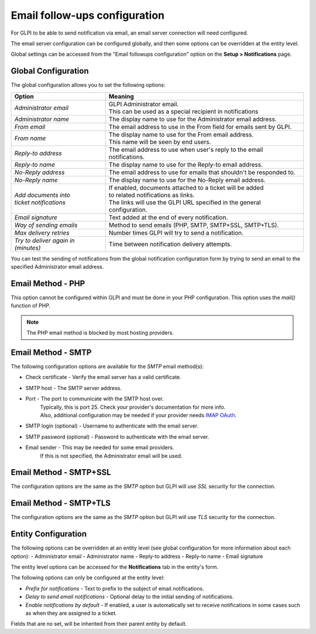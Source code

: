 Email follow-ups configuration
==============================

For GLPI to be able to send notification via email, an email server connection will need configured.

The email server configuration can be configured globally, and then some options can be overridden at the entity level.

Global settings can be accessed from the "Email followups configuration" option on the **Setup > Notifications** page.

Global Configuration
--------------------

The global configuration allows you to set the following options:

+------------------------------------------------------+------------------------------------------------------------------------------------------------+
|                           **Option**                 |                                  **Meaning**                                                   |
+------------------------------------------------------+------------------------------------------------------------------------------------------------+
| `Administrator email`                                | | GLPI Administrator email.                                                                    |
|                                                      | | This can be used as a special recipient in notifications                                     |
+------------------------------------------------------+------------------------------------------------------------------------------------------------+
| `Administrator name`                                 | The display name to use for the Administrator email address.                                   |
+------------------------------------------------------+------------------------------------------------------------------------------------------------+
| `From email`                                         | The email address to use in the From field for emails sent by GLPI.                            |
+------------------------------------------------------+------------------------------------------------------------------------------------------------+
| `From name`                                          | | The display name to use for the From email address.                                          |
|                                                      | | This name will be seen by end users.                                                         |
+------------------------------------------------------+------------------------------------------------------------------------------------------------+
| `Reply-to address`                                   | The email address to use when user's reply to the email notifications.                         |
+------------------------------------------------------+------------------------------------------------------------------------------------------------+
| `Reply-to name`                                      | The display name to use for the Reply-to email address.                                        |
+------------------------------------------------------+------------------------------------------------------------------------------------------------+
| `No-Reply address`                                   | The email address to use for emails that shouldn't be responded to.                            |
+------------------------------------------------------+------------------------------------------------------------------------------------------------+
| `No-Reply name`                                      | The display name to use for the No-Reply email address.                                        |
+------------------------------------------------------+------------------------------------------------------------------------------------------------+
|  | `Add documents into`                              | | If enabled, documents attached to a ticket will be added                                     |
|  | `ticket notifications`                            | | to related notifications as links.                                                           |
|                                                      | | The links will use the GLPI URL specified in the general configuration.                      |
+------------------------------------------------------+------------------------------------------------------------------------------------------------+
| `Email signature`                                    | Text added at the end of every notification.                                                   |
+------------------------------------------------------+------------------------------------------------------------------------------------------------+
| `Way of sending emails`                              | Method to send emails (PHP, SMTP, SMTP+SSL, SMTP+TLS).                                         |
+------------------------------------------------------+------------------------------------------------------------------------------------------------+
| `Max delivery retries`                               | Number times GLPI will try to send a notification.                                             |
+------------------------------------------------------+------------------------------------------------------------------------------------------------+
| `Try to deliver again in (minutes)`                  | Time between notification delivery attempts.                                                   |
+------------------------------------------------------+------------------------------------------------------------------------------------------------+

You can test the sending of notifications from the global notification configuration form by trying to send an email to the specified Administrator email address.

Email Method - PHP
------------------

This option cannot be configured within GLPI and must be done in your PHP configuration.
This option uses the `mail()` function of PHP.

.. note::
    The PHP email method is blocked by most hosting providers.

Email Method - SMTP
-------------------

The following configuration options are available for the `SMTP` email method(s):

- Check certificate - Verify the email server has a valid certificate.
- SMTP host - The SMTP server address.
- Port - The port to communicate with the SMTP host over.
    | Typically, this is port 25. Check your provider's documentation for more info.
    | Also, additional configuration may be needed if your provider needs `IMAP OAuth <https://glpi-plugins.readthedocs.io/en/latest/oauthimap/index.html>`_.
- SMTP login (optional) - Username to authenticate with the email server.
- SMTP password (optional) - Password to authenticate with the email server.
- Email sender - This may be needed for some email providers.
    If this is not specified, the Administrator email will be used.

Email Method - SMTP+SSL
-----------------------

The configuration options are the same as the `SMTP` option but GLPI will use `SSL` security for the connection.

Email Method - SMTP+TLS
-----------------------

The configuration options are the same as the `SMTP` option but GLPI will use `TLS` security for the connection.

Entity Configuration
--------------------

The following options can be overridden at an entity level (see global configuration for more information about each option):
- Administrator email
- Administrator name
- Reply-to address
- Reply-to name
- Email signature

The entity level options can be accessed for the **Notifications** tab in the entity's form.

The following options can only be configured at the entity level:

- `Prefix for notifications` - Text to prefix to the subject of email notifications.
- `Delay to send email notifications` - Optional delay to the initial sending of notifications.
- `Enable notifications by default` - If enabled, a user is automatically set to receive notifications in some cases such as when they are assigned to a ticket.

Fields that are no set, will be inherited from their parent entity by default.


.. |br| raw:: html

      <br>